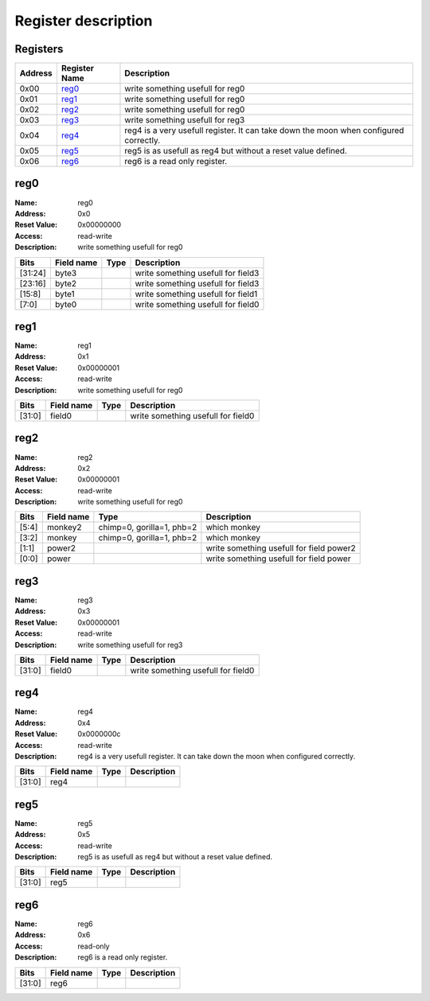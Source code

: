 ====================
Register description
====================

Registers
---------

+--------+---------------+----------------------------------------+
|Address |Register Name  |Description                             |
+========+===============+========================================+
|0x00    |reg0_          |write something usefull for reg0        |
+--------+---------------+----------------------------------------+
|0x01    |reg1_          |write something usefull for reg0        |
+--------+---------------+----------------------------------------+
|0x02    |reg2_          |write something usefull for reg0        |
+--------+---------------+----------------------------------------+
|0x03    |reg3_          |write something usefull for reg3        |
+--------+---------------+----------------------------------------+
|0x04    |reg4_          |reg4 is a very usefull register. It can |
|        |               |take down the moon when configured      |
|        |               |correctly.                              |
+--------+---------------+----------------------------------------+
|0x05    |reg5_          |reg5 is as usefull as reg4 but without a|
|        |               |reset value defined.                    |
+--------+---------------+----------------------------------------+
|0x06    |reg6_          |reg6 is a read only register.           |
+--------+---------------+----------------------------------------+

reg0
----

:Name:        reg0
:Address:     0x0
:Reset Value: 0x00000000
:Access:      read-write
:Description: write something usefull for reg0

+------------+---------------+----------+--------------------+
|Bits        |Field name     |Type      |Description         |
+============+===============+==========+====================+
|[31:24]     |byte3          |          |write something     |
|            |               |          |usefull for field3  |
+------------+---------------+----------+--------------------+
|[23:16]     |byte2          |          |write something     |
|            |               |          |usefull for field3  |
+------------+---------------+----------+--------------------+
|[15:8]      |byte1          |          |write something     |
|            |               |          |usefull for field1  |
+------------+---------------+----------+--------------------+
|[7:0]       |byte0          |          |write something     |
|            |               |          |usefull for field0  |
+------------+---------------+----------+--------------------+

reg1
----

:Name:        reg1
:Address:     0x1
:Reset Value: 0x00000001
:Access:      read-write
:Description: write something usefull for reg0

+------------+---------------+----------+--------------------+
|Bits        |Field name     |Type      |Description         |
+============+===============+==========+====================+
|[31:0]      |field0         |          |write something     |
|            |               |          |usefull for field0  |
+------------+---------------+----------+--------------------+

reg2
----

:Name:        reg2
:Address:     0x2
:Reset Value: 0x00000001
:Access:      read-write
:Description: write something usefull for reg0

+------------+---------------+----------+--------------------+
|Bits        |Field name     |Type      |Description         |
+============+===============+==========+====================+
|[5:4]       |monkey2        |chimp=0,  |which monkey        |
|            |               |gorilla=1,|                    |
|            |               |phb=2     |                    |
+------------+---------------+----------+--------------------+
|[3:2]       |monkey         |chimp=0,  |which monkey        |
|            |               |gorilla=1,|                    |
|            |               |phb=2     |                    |
+------------+---------------+----------+--------------------+
|[1:1]       |power2         |          |write something     |
|            |               |          |usefull for field   |
|            |               |          |power2              |
+------------+---------------+----------+--------------------+
|[0:0]       |power          |          |write something     |
|            |               |          |usefull for field   |
|            |               |          |power               |
+------------+---------------+----------+--------------------+

reg3
----

:Name:        reg3
:Address:     0x3
:Reset Value: 0x00000001
:Access:      read-write
:Description: write something usefull for reg3

+------------+---------------+----------+--------------------+
|Bits        |Field name     |Type      |Description         |
+============+===============+==========+====================+
|[31:0]      |field0         |          |write something     |
|            |               |          |usefull for field0  |
+------------+---------------+----------+--------------------+

reg4
----

:Name:        reg4
:Address:     0x4
:Reset Value: 0x0000000c
:Access:      read-write
:Description: reg4 is a very usefull register. It can take down the moon when configured correctly.

+------------+---------------+----------+--------------------+
|Bits        |Field name     |Type      |Description         |
+============+===============+==========+====================+
|[31:0]      |reg4           |          |                    |
+------------+---------------+----------+--------------------+

reg5
----

:Name:        reg5
:Address:     0x5
:Access:      read-write
:Description: reg5 is as usefull as reg4 but without a reset value defined.

+------------+---------------+----------+--------------------+
|Bits        |Field name     |Type      |Description         |
+============+===============+==========+====================+
|[31:0]      |reg5           |          |                    |
+------------+---------------+----------+--------------------+

reg6
----

:Name:        reg6
:Address:     0x6
:Access:      read-only
:Description: reg6 is a read only register.

+------------+---------------+----------+--------------------+
|Bits        |Field name     |Type      |Description         |
+============+===============+==========+====================+
|[31:0]      |reg6           |          |                    |
+------------+---------------+----------+--------------------+

